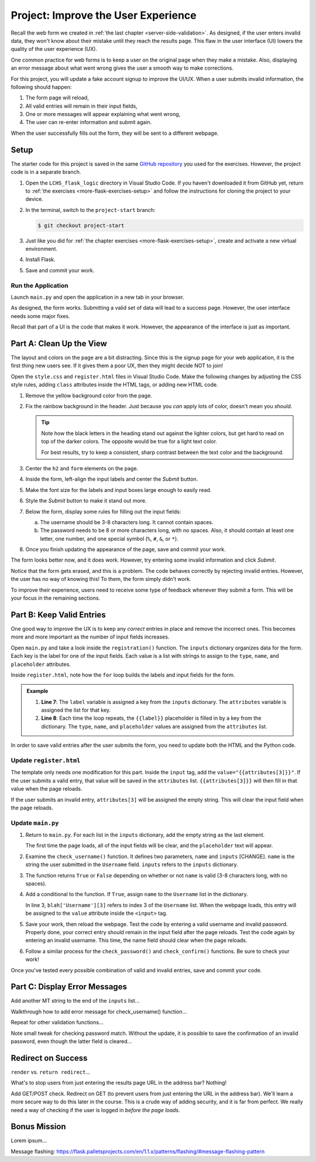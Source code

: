 Project: Improve the User Experience
====================================

Recall the web form we created in :ref:`the last chapter <server-side-validation>`.
As designed, if the user enters invalid data, they won't know about their
mistake until they reach the results page. This flaw in the user interface (UI)
lowers the quality of the user experience (UX).

One common practice for web forms is to keep a user on the original page when
they make a mistake. Also, displaying an error message about what went wrong
gives the user a smooth way to make corrections.

For this project, you will update a fake account signup to improve the
UI/UX. When a user submits invalid information, the following should happen:

#. The form page will reload,
#. All valid entries will remain in their input fields,
#. One or more messages will appear explaining what went wrong,
#. The user can re-enter information and submit again.

When the user successfully fills out the form, they will be sent to a different
webpage.

Setup
-----

The starter code for this project is saved in the same
`GitHub repository <https://github.com/LaunchCodeEducation/LCHS_flask_logic>`__
you used for the exercises. However, the project code is in a separate branch.

#. Open the ``LCHS_flask_logic`` directory in Visual Studio Code. If you
   haven't downloaded it from GitHub yet, return to :ref:`the exercises <more-flask-exercises-setup>`
   and follow the instructions for cloning the project to your device.
#. In the terminal, switch to the ``project-start`` branch:

   .. sourcecode:: bash
   
      $ git checkout project-start

#. Just like you did for :ref:`the chapter exercises <more-flask-exercises-setup>`,
   create and activate a new virtual environment.
#. Install Flask.
#. Save and commit your work.

Run the Application
^^^^^^^^^^^^^^^^^^^

Launch ``main.py`` and open the application in a new tab in your browser.

As designed, the form works. Submitting a valid set of data will lead to a
success page. However, the user interface needs some major fixes.

Recall that part of a UI is the code that makes it work. However, the
appearance of the interface is just as important.

Part A: Clean Up the View
-------------------------

The layout and colors on the page are a bit distracting. Since this is the
signup page for your web application, it is the first thing new users see. If
it gives them a poor UX, then they might decide NOT to join!

Open the ``style.css`` and ``register.html`` files in Visual Studio Code. Make
the following changes by adjusting the CSS style rules, adding ``class``
attributes inside the HTML tags, or adding new HTML code.

#. Remove the yellow background color from the page.
#. Fix the rainbow background in the header. Just because you *can* apply lots
   of color, doesn't mean you *should*.

   .. admonition:: Tip
   
      Note how the black letters in the heading stand out against the lighter
      colors, but get hard to read on top of the darker colors. The opposite
      would be true for a light text color.

      For best results, try to keep a consistent, sharp contrast between the
      text color and the background.

#. Center the ``h2`` and ``form`` elements on the page.
#. Inside the form, left-align the input labels and center the *Submit* button.
#. Make the font size for the labels and input boxes large enough to easily
   read.
#. Style the *Submit* button to make it stand out more.
#. Below the form, display some rules for filling out the input fields:

   a. The username should be 3-8 characters long. It cannot contain spaces.
   b. The password needs to be 8 or more characters long, with no spaces. Also,
      it should contain at least one letter, one number, and one special symbol
      (``%``, ``#``, ``&``, or ``*``).

#. Once you finish updating the appearance of the page, save and commit your
   work.

The form looks better now, and it does work. However, try entering some invalid
information and click *Submit*.

Notice that the form gets erased, and this is a problem. The code behaves
correctly by rejecting invalid entries. However, the user has no way of knowing
this! To them, the form simply didn't work.

To improve their experience, users need to receive some type of feedback
whenever they submit a form. This will be your focus in the remaining sections.

Part B: Keep Valid Entries
--------------------------

One good way to improve the UX is to keep any *correct* entries in place and
remove the incorrect ones. This becomes more and more important as the number
of input fields increases.

Open ``main.py`` and take a look inside the ``registration()`` function. The
``inputs`` dictionary organizes data for the form. Each key is the label for
one of the input fields. Each value is a list with strings to assign to the
``type``, ``name``, and ``placeholder`` attributes.

Inside ``register.html``, note how the ``for`` loop builds the labels and input
fields for the form.

.. admonition:: Example

   .. sourcecode:: html
      :lineno-start: 7

      {% for (label, attributes) in inputs.items() %}
         <label>{{label}}: <input type="{{attributes[0]}}" name="{{attributes[1]}}" placeholder="{{attributes[2]}}" required /></label>
      {% endfor %}

   #. **Line 7**: The ``label`` variable is assigned a key from the ``inputs``
      dictionary. The ``attributes`` variable is assigned the list for that key.
   #. **Line 8**: Each time the loop repeats, the ``{{label}}`` placeholder is
      filled in by a key from the dictionary. The ``type``, ``name``, and
      ``placeholder`` values are assigned from the ``attributes`` list.

In order to save valid entries after the user submits the form, you need to
update both the HTML and the Python code.

Update ``register.html``
^^^^^^^^^^^^^^^^^^^^^^^^

The template only needs one modification for this part. Inside the ``input``
tag, add the ``value="{{attributes[3]}}"``. If the user submits a valid entry,
that value will be saved in the ``attributes`` list. ``{{attributes[3]}}`` will
then fill in that value when the page reloads.

If the user submits an invalid entry, ``attributes[3]`` will be assigned the
empty string. This will clear the input field when the page reloads.

Update ``main.py``
^^^^^^^^^^^^^^^^^^

#. Return to ``main.py``. For each list in the ``inputs`` dictionary, add the
   empty string as the last element.

   .. sourcecode:: Python
      :linenos:

      inputs = {
         # Label: [type, name, placeholder, value]
         'Username': ['text', 'username', '3-8 characters, no spaces', ''],
         'Password': ['password', 'password', '8 or more characters, no spaces', ''],
         'Confirm Password': ['password', 'confirm', 'Retype the password', '']
      }

   The first time the page loads, all of the input fields will be clear, and
   the ``placeholder`` text will appear.
#. Examine the ``check_username()`` function. It defines two parameters,
   ``name`` and ``inputs`` [CHANGE]. ``name`` is the string the user submitted
   in the ``Username`` field. ``inputs`` refers to the ``inputs`` dictionary.
#. The function returns ``True`` or ``False`` depending on whether or not
   ``name`` is valid (3-8 characters long, with no spaces).
#. Add a conditional to the function. If ``True``, assign ``name`` to the 
   ``Username`` list in the dictionary.

   .. sourcecode:: Python
      :linenos:

      def check_username(name, blah):
         if 3 <= len(name) <= 8 and ' ' not in name:
            blah['Username'][3] = name
         
         return 3 <= len(name) <= 8 and ' ' not in name

   In line 3, ``blah['Username'][3]`` refers to index 3 of the ``Username``
   list. When the webpage loads, this entry will be assigned to the ``value``
   attribute inside the ``<input>`` tag.
#. Save your work, then reload the webpage. Test the code by entering a valid
   username and invalid password. Properly done, your correct entry should
   remain in the input field after the page reloads. Test the code again by
   entering an invalid username. This time, the name field should clear when
   the page reloads.
#. Follow a similar process for the ``check_password()`` and
   ``check_confirm()`` functions. Be sure to check your work!

Once you've tested every possible combination of valid and invalid entries,
save and commit your code.

Part C: Display Error Messages
------------------------------

Add another MT string to the end of the ``inputs`` list...

Walkthrough how to add error message for check_username() function...

Repeat for other validation functions...

Note small tweak for checking password match. Without the update, it is possible
to save the confirmation of an invalid password, even though the latter field is
cleared...

Redirect on Success
-------------------

``render`` vs. ``return redirect``...

What's to stop users from just entering the results page URL in the address
bar? Nothing!

Add GET/POST check. Redirect on GET (to prevent users from just entering the
URL in the address bar). We'll learn a more secure way to do this later in the
course. This is a crude way of adding security, and it is far from perfect. We
really need a way of checking if the user is logged in *before the page loads*.

Bonus Mission
-------------

Lorem ipsum...

Message flashing: https://flask.palletsprojects.com/en/1.1.x/patterns/flashing/#message-flashing-pattern
